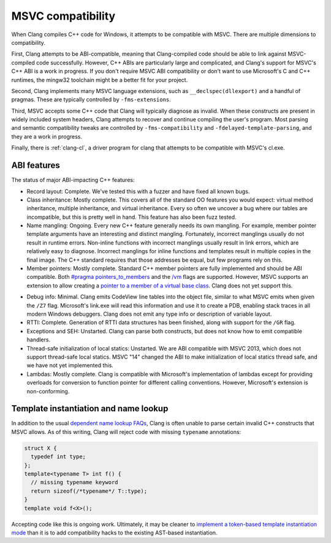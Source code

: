 .. raw:: html

  <style type="text/css">
    .none { background-color: #FFCCCC }
    .partial { background-color: #FFFF99 }
    .good { background-color: #CCFF99 }
  </style>

.. role:: none
.. role:: partial
.. role:: good

==================
MSVC compatibility
==================

When Clang compiles C++ code for Windows, it attempts to be compatible with
MSVC.  There are multiple dimensions to compatibility.

First, Clang attempts to be ABI-compatible, meaning that Clang-compiled code
should be able to link against MSVC-compiled code successfully.  However, C++
ABIs are particularly large and complicated, and Clang's support for MSVC's C++
ABI is a work in progress.  If you don't require MSVC ABI compatibility or don't
want to use Microsoft's C and C++ runtimes, the mingw32 toolchain might be a
better fit for your project.

Second, Clang implements many MSVC language extensions, such as
``__declspec(dllexport)`` and a handful of pragmas.  These are typically
controlled by ``-fms-extensions``.

Third, MSVC accepts some C++ code that Clang will typically diagnose as
invalid.  When these constructs are present in widely included system headers,
Clang attempts to recover and continue compiling the user's program.  Most
parsing and semantic compatibility tweaks are controlled by
``-fms-compatibility`` and ``-fdelayed-template-parsing``, and they are a work
in progress.

Finally, there is :ref:`clang-cl`, a driver program for clang that attempts to
be compatible with MSVC's cl.exe.

ABI features
============

The status of major ABI-impacting C++ features:

* Record layout: :good:`Complete`.  We've tested this with a fuzzer and have
  fixed all known bugs.

* Class inheritance: :good:`Mostly complete`.  This covers all of the standard
  OO features you would expect: virtual method inheritance, multiple
  inheritance, and virtual inheritance.  Every so often we uncover a bug where
  our tables are incompatible, but this is pretty well in hand.  This feature
  has also been fuzz tested.

* Name mangling: :good:`Ongoing`.  Every new C++ feature generally needs its own
  mangling.  For example, member pointer template arguments have an interesting
  and distinct mangling.  Fortunately, incorrect manglings usually do not result
  in runtime errors.  Non-inline functions with incorrect manglings usually
  result in link errors, which are relatively easy to diagnose.  Incorrect
  manglings for inline functions and templates result in multiple copies in the
  final image.  The C++ standard requires that those addresses be equal, but few
  programs rely on this.

* Member pointers: :good:`Mostly complete`.  Standard C++ member pointers are
  fully implemented and should be ABI compatible.  Both `#pragma
  pointers_to_members`_ and the `/vm`_ flags are supported. However, MSVC
  supports an extension to allow creating a `pointer to a member of a virtual
  base class`_.  Clang does not yet support this.

.. _#pragma pointers_to_members:
  http://msdn.microsoft.com/en-us/library/83cch5a6.aspx
.. _/vm: http://msdn.microsoft.com/en-us/library/yad46a6z.aspx
.. _pointer to a member of a virtual base class: http://llvm.org/PR15713

* Debug info: :partial:`Minimal`.  Clang emits CodeView line tables into the
  object file, similar to what MSVC emits when given the ``/Z7`` flag.
  Microsoft's link.exe will read this information and use it to create a PDB,
  enabling stack traces in all modern Windows debuggers.  Clang does not emit
  any type info or description of variable layout.

* RTTI: :good:`Complete`.  Generation of RTTI data structures has been
  finished, along with support for the ``/GR`` flag.

* Exceptions and SEH: :none:`Unstarted`.  Clang can parse both constructs, but
  does not know how to emit compatible handlers.

* Thread-safe initialization of local statics: :none:`Unstarted`.  We are ABI
  compatible with MSVC 2013, which does not support thread-safe local statics.
  MSVC "14" changed the ABI to make initialization of local statics thread safe,
  and we have not yet implemented this.

* Lambdas: :good:`Mostly complete`.  Clang is compatible with Microsoft's
  implementation of lambdas except for providing overloads for conversion to
  function pointer for different calling conventions.  However, Microsoft's
  extension is non-conforming.

Template instantiation and name lookup
======================================

In addition to the usual `dependent name lookup FAQs`_, Clang is often unable to
parse certain invalid C++ constructs that MSVC allows.  As of this writing,
Clang will reject code with missing ``typename`` annotations:

.. _dependent name lookup FAQs:
  http://clang.llvm.org/compatibility.html#dep_lookup

.. code-block:: c++

  struct X {
    typedef int type;
  };
  template<typename T> int f() {
    // missing typename keyword
    return sizeof(/*typename*/ T::type);
  }
  template void f<X>();

Accepting code like this is ongoing work.  Ultimately, it may be cleaner to
`implement a token-based template instantiation mode`_ than it is to add
compatibility hacks to the existing AST-based instantiation.

.. _implement a token-based template instantiation mode: http://llvm.org/PR18714
